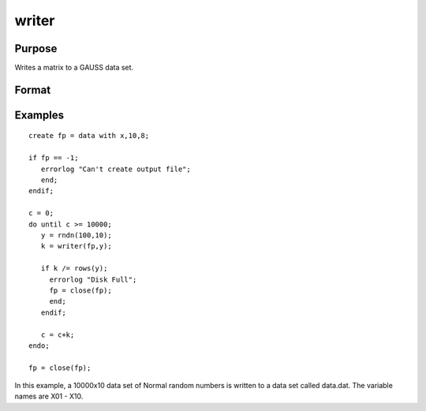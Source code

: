 
writer
==============================================

Purpose
----------------
Writes a matrix to a GAUSS data set.

Format
----------------
.. function:: writer(fh, x)

    :param fh: handle of the file that data is to be written to.
    :type fh: TODO

    :param x: NxK matrix.
    :type x: TODO

    :returns: y (*TODO*), scalar specifying the number of rows of data
        actually written to the data set.

Examples
----------------

::

    create fp = data with x,10,8;
    
    if fp == -1;
       errorlog "Can't create output file";
       end;
    endif;
    
    c = 0;
    do until c >= 10000;
       y = rndn(100,10);
       k = writer(fp,y);
    
       if k /= rows(y);
         errorlog "Disk Full";
         fp = close(fp);
         end;
       endif;
    
       c = c+k;
    endo;
    
    fp = close(fp);

In this example, a 10000x10 data set of Normal random numbers is written to a data set called data.dat. The
variable names are X01 - X10.

.. seealso:: Functions :func:`open`, :func:`close`, :func:`create`, :func:`readr`, :func:`saved`, :func:`seekr`
